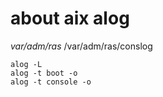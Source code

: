 * about aix alog

/var/adm/ras/
/var/adm/ras/conslog

#+BEGIN_SRC 
alog -L
alog -t boot -o
alog -t console -o
#+END_SRC
